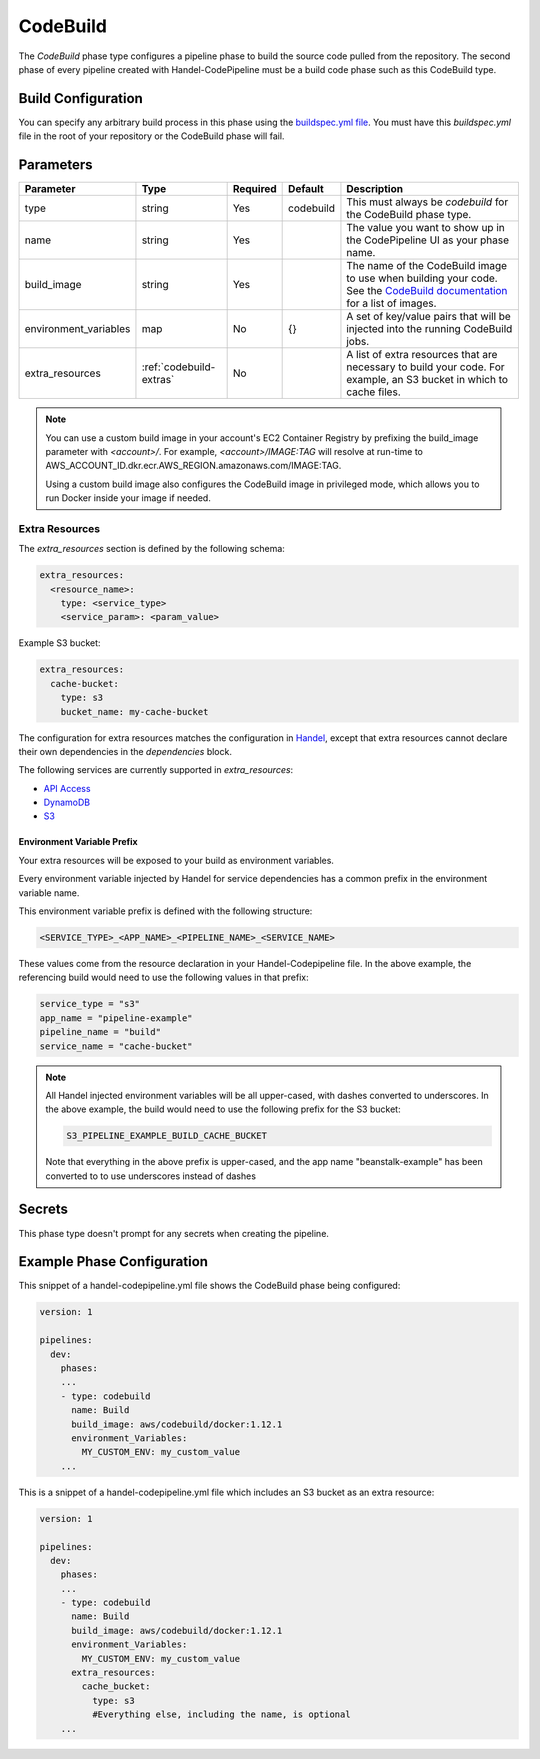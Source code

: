 CodeBuild
=========
The *CodeBuild* phase type configures a pipeline phase to build the source code pulled from the repository. The second phase of every pipeline created with Handel-CodePipeline must be a build code phase such as this CodeBuild type.

Build Configuration
-------------------
You can specify any arbitrary build process in this phase using the `buildspec.yml file <http://docs.aws.amazon.com/codebuild/latest/userguide/build-spec-ref.html>`_. You must have this *buildspec.yml* file in the root of your repository or the CodeBuild phase will fail.

Parameters
----------

.. list-table::
   :header-rows: 1

   * - Parameter
     - Type
     - Required
     - Default
     - Description
   * - type
     - string
     - Yes
     - codebuild
     - This must always be *codebuild* for the CodeBuild phase type.
   * - name
     - string
     - Yes
     -
     - The value you want to show up in the CodePipeline UI as your phase name.
   * - build_image
     - string
     - Yes
     - 
     - The name of the CodeBuild image to use when building your code. See the `CodeBuild documentation <http://docs.aws.amazon.com/codebuild/latest/userguide/build-env-ref.html>`_ for a list of images.
   * - environment_variables
     - map
     - No
     - {}
     - A set of key/value pairs that will be injected into the running CodeBuild jobs.
   * - extra_resources
     - :ref:`codebuild-extras`
     - No
     -
     - A list of extra resources that are necessary to build your code. For example, an S3 bucket in which to cache files.

.. NOTE::

  You can use a custom build image in your account's EC2 Container Registry by prefixing the build_image parameter with *<account>/*. For example, *<account>/IMAGE:TAG* will resolve at run-time to AWS_ACCOUNT_ID.dkr.ecr.AWS_REGION.amazonaws.com/IMAGE:TAG.
  
  Using a custom build image also configures the CodeBuild image in privileged mode, which allows you to run Docker inside your image if needed.

.. _codebuild-extras:

Extra Resources
~~~~~~~~~~~~~~~

The `extra_resources` section is defined by the following schema:

.. code-block:: yaml

    extra_resources:
      <resource_name>:
        type: <service_type>
        <service_param>: <param_value>

Example S3 bucket:

.. code-block:: yaml

    extra_resources:
      cache-bucket:
        type: s3
        bucket_name: my-cache-bucket

The configuration for extra resources matches the configuration in `Handel <https://handel.readthedocs.io>`_, except that extra resources cannot declare their own dependencies in the `dependencies` block.

The following services are currently supported in `extra_resources`:

* `API Access <https://handel.readthedocs.io/en/latest/supported-services/apiaccess.html>`_
* `DynamoDB <https://handel.readthedocs.io/en/latest/supported-services/dynamodb.html>`_
* `S3 <https://handel.readthedocs.io/en/latest/supported-services/s3.html>`_

Environment Variable Prefix
***************************

Your extra resources will be exposed to your build as environment variables.

Every environment variable injected by Handel for service dependencies has a common prefix in the environment variable name.

This environment variable prefix is defined with the following structure:

.. code-block:: none

   <SERVICE_TYPE>_<APP_NAME>_<PIPELINE_NAME>_<SERVICE_NAME>

These values come from the resource declaration in your Handel-Codepipeline file. In the above example, the referencing build would need to use the following values in that prefix:

.. code-block:: none

    service_type = "s3"
    app_name = "pipeline-example"
    pipeline_name = "build"
    service_name = "cache-bucket"

.. NOTE::

   All Handel injected environment variables will be all upper-cased, with dashes converted to underscores. In the above example, the build would need to use the following prefix for the S3 bucket:

   .. code-block:: none

      S3_PIPELINE_EXAMPLE_BUILD_CACHE_BUCKET

   Note that everything in the above prefix is upper-cased, and the app name "beanstalk-example" has been converted to to use underscores instead of dashes


Secrets
-------
This phase type doesn't prompt for any secrets when creating the pipeline.

Example Phase Configuration
---------------------------
This snippet of a handel-codepipeline.yml file shows the CodeBuild phase being configured:

.. code-block:: yaml
    
    version: 1

    pipelines:
      dev:
        phases:
        ...
        - type: codebuild
          name: Build
          build_image: aws/codebuild/docker:1.12.1
          environment_Variables:
            MY_CUSTOM_ENV: my_custom_value
        ...

This is a snippet of a handel-codepipeline.yml file which includes an S3 bucket as an extra resource:

.. code-block:: yaml

    version: 1

    pipelines:
      dev:
        phases:
        ...
        - type: codebuild
          name: Build
          build_image: aws/codebuild/docker:1.12.1
          environment_Variables:
            MY_CUSTOM_ENV: my_custom_value
          extra_resources:
            cache_bucket:
              type: s3
              #Everything else, including the name, is optional
        ...